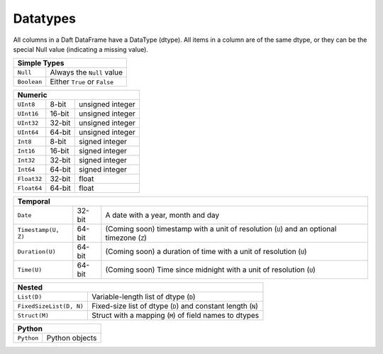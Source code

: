 Datatypes
=========

All columns in a Daft DataFrame have a DataType \(dtype\). All items in a column are of the same dtype, or they can be the special Null value \(indicating a missing value\).


+--------------------------------------------------+
| Simple Types                                     |
+==============+===================================+
| ``Null``     | Always the ``Null`` value         |
+--------------+-----------------------------------+
| ``Boolean``  | Either ``True`` or ``False``      |
+--------------+-----------------------------------+

+--------------------------------------------------+
| Numeric                                          |
+==============+========+==========================+
| ``UInt8``    | 8-bit  | unsigned integer         |
+--------------+--------+--------------------------+
| ``UInt16``   | 16-bit | unsigned integer         |
+--------------+--------+--------------------------+
| ``UInt32``   | 32-bit | unsigned integer         |
+--------------+--------+--------------------------+
| ``UInt64``   | 64-bit | unsigned integer         |
+--------------+--------+--------------------------+
| ``Int8``     | 8-bit  | signed integer           |
+--------------+--------+--------------------------+
| ``Int16``    | 16-bit | signed integer           |
+--------------+--------+--------------------------+
| ``Int32``    | 32-bit | signed integer           |
+--------------+--------+--------------------------+
| ``Int64``    | 64-bit | signed integer           |
+--------------+--------+--------------------------+
| ``Float32``  | 32-bit | float                    |
+--------------+--------+--------------------------+
| ``Float64``  | 64-bit | float                    |
+--------------+--------+--------------------------+

+----------------------------------------------------------------------------------------------------------------------------+
| Temporal                                                                                                                   |
+=====================+========+=============================================================================================+
| ``Date``            | 32-bit | A date with a year, month and day                                                           |
+---------------------+--------+---------------------------------------------------------------------------------------------+
| ``Timestamp(U, Z)`` | 64-bit | (Coming soon) timestamp with a unit of resolution (``U``) and an optional timezone (``Z``)  |
+---------------------+--------+---------------------------------------------------------------------------------------------+
| ``Duration(U)``     | 64-bit | (Coming soon) a duration of time with a unit of resolution (``U``)                          |
+---------------------+--------+---------------------------------------------------------------------------------------------+
| ``Time(U)``         | 64-bit | (Coming soon) Time since midnight with a unit of resolution (``U``)                         |
+---------------------+--------+---------------------------------------------------------------------------------------------+

+-----------------------------------------------------------------------------------------------------------+
| Nested                                                                                                    |
+=========================+=================================================================================+
| ``List(D)``             | Variable-length list of dtype (``D``)                                           |
+-------------------------+---------------------------------------------------------------------------------+
| ``FixedSizeList(D, N)`` | Fixed-size list of dtype (``D``) and constant length (``N``)                    |
+-------------------------+---------------------------------------------------------------------------------+
| ``Struct(M)``           | Struct with a mapping (``M``) of field names to dtypes                          |
+-------------------------+---------------------------------------------------------------------------------+

+------------------------------------------------------------------------------------------------------+
| Python                                                                                               |
+====================+=================================================================================+
| ``Python``         | Python objects                                                                  |
+--------------------+---------------------------------------------------------------------------------+

